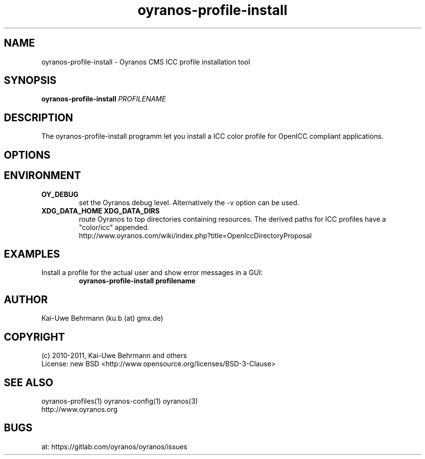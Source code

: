 .TH oyranos-profile-install 1 "August 16, 2011" "User Commands"
.SH NAME
oyranos-profile-install \- Oyranos CMS ICC profile installation tool
.SH SYNOPSIS
\fBoyranos-profile-install\fR \fIPROFILENAME\fR
.SH DESCRIPTION
The oyranos-profile-install programm let you install a ICC color profile for OpenICC compliant applications.
.SH OPTIONS
.TP
.SH ENVIRONMENT
.TP
.B OY_DEBUG
set the Oyranos debug level. Alternatively the -v option can be used.
.TP
.B XDG_DATA_HOME XDG_DATA_DIRS
route Oyranos to top directories containing resources. The derived paths for
ICC profiles have a "color/icc" appended.
.nf
http://www.oyranos.com/wiki/index.php?title=OpenIccDirectoryProposal
.SH EXAMPLES
.TP
Install a profile for the actual user and show error messages in a GUI:
.B oyranos-profile-install profilename
.PP
.SH AUTHOR
Kai-Uwe Behrmann (ku.b (at) gmx.de)
.SH COPYRIGHT
(c) 2010-2011, Kai-Uwe Behrmann and others
.fi
License: new BSD <http://www.opensource.org/licenses/BSD-3-Clause>
.SH "SEE ALSO"
oyranos-profiles(1) oyranos-config(1) oyranos(3)
.fi
http://www.oyranos.org
.SH "BUGS"
at: https://gitlab.com/oyranos/oyranos/issues
